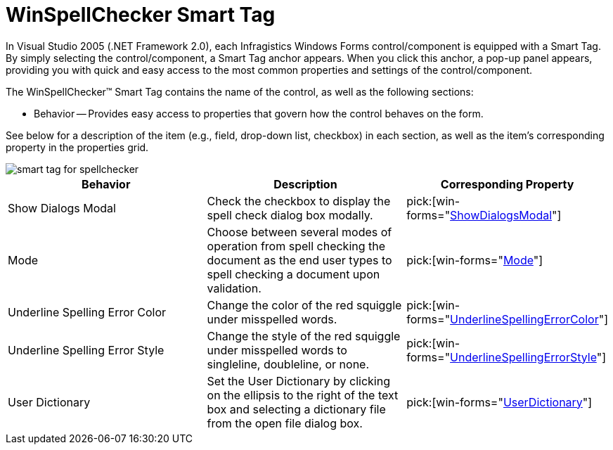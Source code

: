 ﻿////

|metadata|
{
    "name": "winspellchecker-smart-tag",
    "controlName": ["WinSpellChecker"],
    "tags": ["API","Design Environment"],
    "guid": "{95A8C7F0-30BE-4FD7-88C2-CFE83EA3E5E8}",  
    "buildFlags": [],
    "createdOn": "0001-01-01T00:00:00Z"
}
|metadata|
////

= WinSpellChecker Smart Tag

In Visual Studio 2005 (.NET Framework 2.0), each Infragistics Windows Forms control/component is equipped with a Smart Tag. By simply selecting the control/component, a Smart Tag anchor appears. When you click this anchor, a pop-up panel appears, providing you with quick and easy access to the most common properties and settings of the control/component.

The WinSpellChecker™ Smart Tag contains the name of the control, as well as the following sections:

* Behavior -- Provides easy access to properties that govern how the control behaves on the form.

See below for a description of the item (e.g., field, drop-down list, checkbox) in each section, as well as the item's corresponding property in the properties grid.

image::images/WinSpellChecker_Smart_Tag_01.png[smart tag for spellchecker]

[options="header", cols="a,a,a"]
|====
|Behavior|Description|Corresponding Property

|Show Dialogs Modal
|Check the checkbox to display the spell check dialog box modally.
| pick:[win-forms="link:{ApiPlatform}win.ultrawinspellchecker{ApiVersion}~infragistics.win.ultrawinspellchecker.ultraspellchecker~showdialogsmodal.html[ShowDialogsModal]"] 

|Mode
|Choose between several modes of operation from spell checking the document as the end user types to spell checking a document upon validation.
| pick:[win-forms="link:{ApiPlatform}win.ultrawinspellchecker{ApiVersion}~infragistics.win.ultrawinspellchecker.ultraspellchecker~mode.html[Mode]"] 

|Underline Spelling Error Color
|Change the color of the red squiggle under misspelled words.
| pick:[win-forms="link:{ApiPlatform}win.ultrawinspellchecker{ApiVersion}~infragistics.win.ultrawinspellchecker.ultraspellchecker~underlinespellingerrorcolor.html[UnderlineSpellingErrorColor]"] 

|Underline Spelling Error Style
|Change the style of the red squiggle under misspelled words to singleline, doubleline, or none.
| pick:[win-forms="link:{ApiPlatform}win.ultrawinspellchecker{ApiVersion}~infragistics.win.ultrawinspellchecker.ultraspellchecker~underlinespellingerrorstyle.html[UnderlineSpellingErrorStyle]"] 

|User Dictionary
|Set the User Dictionary by clicking on the ellipsis to the right of the text box and selecting a dictionary file from the open file dialog box.
| pick:[win-forms="link:{ApiPlatform}win.ultrawinspellchecker{ApiVersion}~infragistics.win.ultrawinspellchecker.ultraspellchecker~userdictionary.html[UserDictionary]"] 

|====